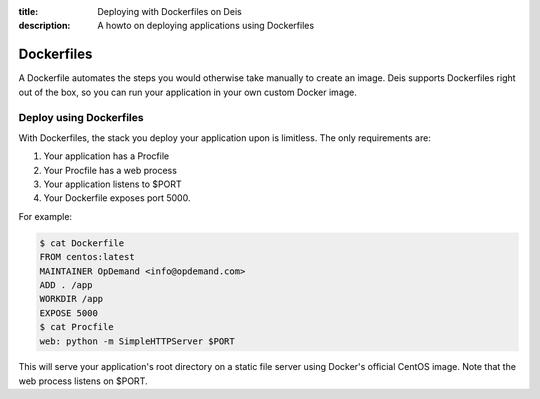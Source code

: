 :title: Deploying with Dockerfiles on Deis
:description: A howto on deploying applications using Dockerfiles

Dockerfiles
===========

A Dockerfile automates the steps you would otherwise take manually to create an image. Deis
supports Dockerfiles right out of the box, so you can run your application in your own custom
Docker image.

Deploy using Dockerfiles
------------------------

With Dockerfiles, the stack you deploy your application upon is limitless. The only requirements
are:

1) Your application has a Procfile
2) Your Procfile has a web process
3) Your application listens to $PORT
4) Your Dockerfile exposes port 5000.

For example:

.. code-block:: console

    $ cat Dockerfile
    FROM centos:latest
    MAINTAINER OpDemand <info@opdemand.com>
    ADD . /app
    WORKDIR /app
    EXPOSE 5000
    $ cat Procfile
    web: python -m SimpleHTTPServer $PORT


This will serve your application's root directory on a static file server using Docker's official
CentOS image. Note that the web process listens on $PORT.
